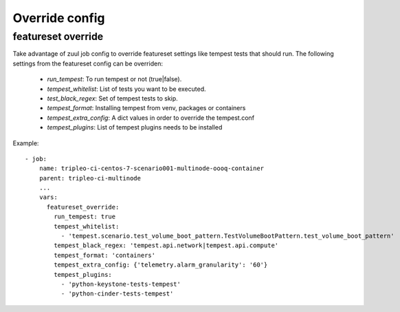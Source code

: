 Override config
===============

featureset override
-------------------

Take advantage of zuul job config to override featureset settings like
tempest tests that should run. The following settings from the featureset
config can be overriden:

 - `run_tempest`: To run tempest or not (true|false).
 - `tempest_whitelist`: List of tests you want to be executed.
 - `test_black_regex`: Set of tempest tests to skip.
 - `tempest_format`: Installing tempest from venv, packages or containers
 - `tempest_extra_config`: A dict values in order to override the tempest.conf
 - `tempest_plugins`: List of tempest plugins needs to be installed

Example::

    - job:
        name: tripleo-ci-centos-7-scenario001-multinode-oooq-container
        parent: tripleo-ci-multinode
        ...
        vars:
          featureset_override:
            run_tempest: true
            tempest_whitelist:
              - 'tempest.scenario.test_volume_boot_pattern.TestVolumeBootPattern.test_volume_boot_pattern'
            tempest_black_regex: 'tempest.api.network|tempest.api.compute'
            tempest_format: 'containers'
            tempest_extra_config: {'telemetry.alarm_granularity': '60'}
            tempest_plugins:
              - 'python-keystone-tests-tempest'
              - 'python-cinder-tests-tempest'
